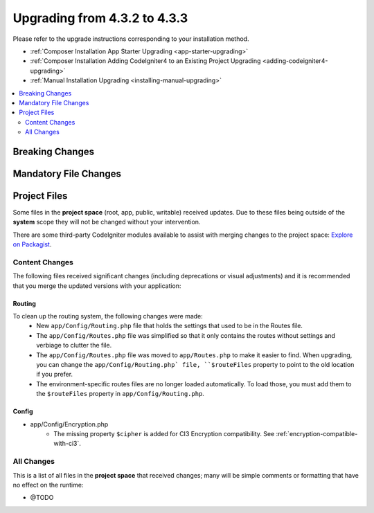 ##############################
Upgrading from 4.3.2 to 4.3.3
##############################

Please refer to the upgrade instructions corresponding to your installation method.

- :ref:`Composer Installation App Starter Upgrading <app-starter-upgrading>`
- :ref:`Composer Installation Adding CodeIgniter4 to an Existing Project Upgrading <adding-codeigniter4-upgrading>`
- :ref:`Manual Installation Upgrading <installing-manual-upgrading>`

.. contents::
    :local:
    :depth: 2

Breaking Changes
****************

Mandatory File Changes
**********************

Project Files
*************

Some files in the **project space** (root, app, public, writable) received updates. Due to
these files being outside of the **system** scope they will not be changed without your intervention.

There are some third-party CodeIgniter modules available to assist with merging changes to
the project space: `Explore on Packagist <https://packagist.org/explore/?query=codeigniter4%20updates>`_.

Content Changes
===============

The following files received significant changes (including deprecations or visual adjustments)
and it is recommended that you merge the updated versions with your application:

Routing
-------

To clean up the routing system, the following changes were made:
    - New ``app/Config/Routing.php`` file that holds the settings that used to be in the Routes file.
    - The ``app/Config/Routes.php`` file was simplified so that it only contains the routes without settings and verbiage to clutter the file.
    - The ``app/Config/Routes.php`` file was moved to ``app/Routes.php`` to make it easier to find. When upgrading, you can change the ``app/Config/Routing.php` file, ``$routeFiles`` property to point to the old location if you prefer.
    - The environment-specific routes files are no longer loaded automatically. To load those, you must add them to the ``$routeFiles`` property in ``app/Config/Routing.php``.

Config
------

- app/Config/Encryption.php
    - The missing property ``$cipher`` is added for CI3
      Encryption compatibility. See :ref:`encryption-compatible-with-ci3`.

All Changes
===========

This is a list of all files in the **project space** that received changes;
many will be simple comments or formatting that have no effect on the runtime:

- @TODO
